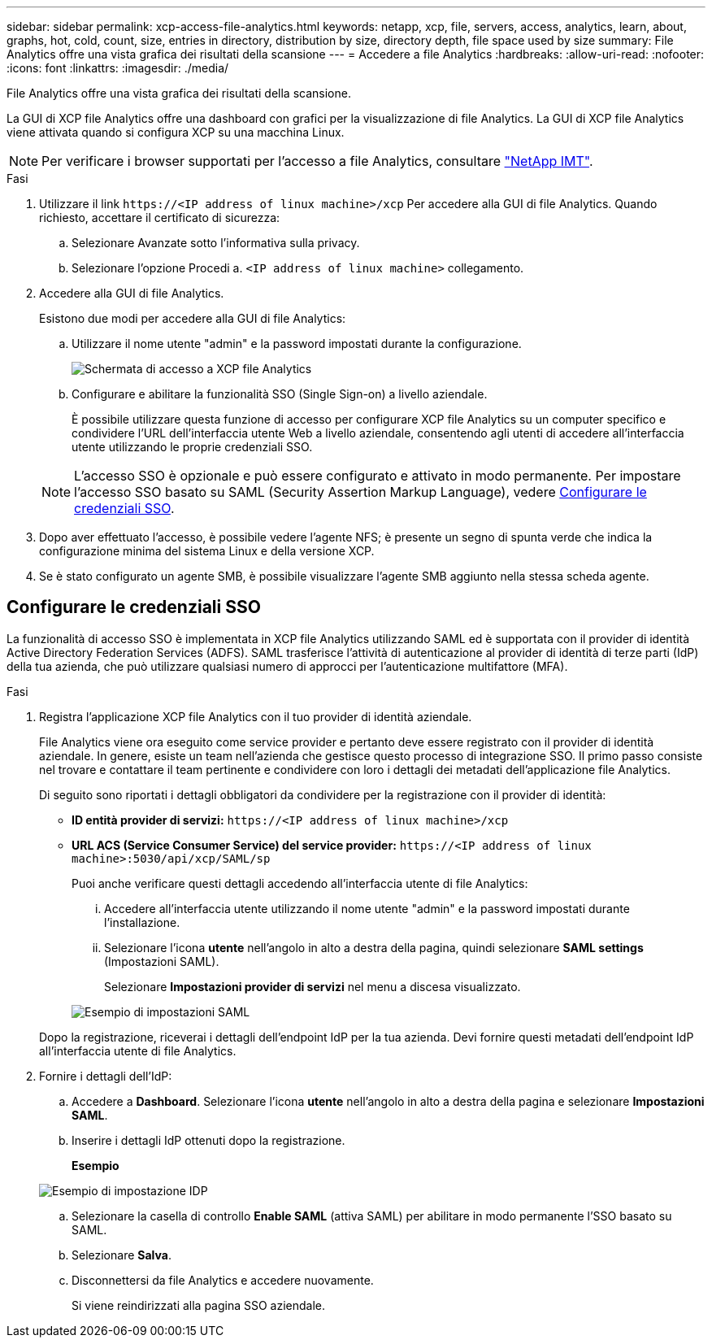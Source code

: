 ---
sidebar: sidebar 
permalink: xcp-access-file-analytics.html 
keywords: netapp, xcp, file, servers, access, analytics, learn, about, graphs, hot, cold, count, size, entries in directory, distribution by size, directory depth, file space used by size 
summary: File Analytics offre una vista grafica dei risultati della scansione 
---
= Accedere a file Analytics
:hardbreaks:
:allow-uri-read: 
:nofooter: 
:icons: font
:linkattrs: 
:imagesdir: ./media/


[role="lead"]
File Analytics offre una vista grafica dei risultati della scansione.

La GUI di XCP file Analytics offre una dashboard con grafici per la visualizzazione di file Analytics. La GUI di XCP file Analytics viene attivata quando si configura XCP su una macchina Linux.


NOTE: Per verificare i browser supportati per l'accesso a file Analytics, consultare link:https://mysupport.netapp.com/matrix/["NetApp IMT"^].

.Fasi
. Utilizzare il link `\https://<IP address of linux machine>/xcp` Per accedere alla GUI di file Analytics. Quando richiesto, accettare il certificato di sicurezza:
+
.. Selezionare Avanzate sotto l'informativa sulla privacy.
.. Selezionare l'opzione Procedi a. `<IP address of linux machine>` collegamento.


. Accedere alla GUI di file Analytics.
+
Esistono due modi per accedere alla GUI di file Analytics:

+
.. Utilizzare il nome utente "admin" e la password impostati durante la configurazione.
+
image:xcp_image2.png["Schermata di accesso a XCP file Analytics"]

.. Configurare e abilitare la funzionalità SSO (Single Sign-on) a livello aziendale.
+
È possibile utilizzare questa funzione di accesso per configurare XCP file Analytics su un computer specifico e condividere l'URL dell'interfaccia utente Web a livello aziendale, consentendo agli utenti di accedere all'interfaccia utente utilizzando le proprie credenziali SSO.

+

NOTE: L'accesso SSO è opzionale e può essere configurato e attivato in modo permanente. Per impostare l'accesso SSO basato su SAML (Security Assertion Markup Language), vedere <<Configurare le credenziali SSO>>.



. Dopo aver effettuato l'accesso, è possibile vedere l'agente NFS; è presente un segno di spunta verde che indica la configurazione minima del sistema Linux e della versione XCP.
. Se è stato configurato un agente SMB, è possibile visualizzare l'agente SMB aggiunto nella stessa scheda agente.




== Configurare le credenziali SSO

La funzionalità di accesso SSO è implementata in XCP file Analytics utilizzando SAML ed è supportata con il provider di identità Active Directory Federation Services (ADFS). SAML trasferisce l'attività di autenticazione al provider di identità di terze parti (IdP) della tua azienda, che può utilizzare qualsiasi numero di approcci per l'autenticazione multifattore (MFA).

.Fasi
. Registra l'applicazione XCP file Analytics con il tuo provider di identità aziendale.
+
File Analytics viene ora eseguito come service provider e pertanto deve essere registrato con il provider di identità aziendale. In genere, esiste un team nell'azienda che gestisce questo processo di integrazione SSO. Il primo passo consiste nel trovare e contattare il team pertinente e condividere con loro i dettagli dei metadati dell'applicazione file Analytics.

+
Di seguito sono riportati i dettagli obbligatori da condividere per la registrazione con il provider di identità:

+
** *ID entità provider di servizi:* `\https://<IP address of linux machine>/xcp`
** *URL ACS (Service Consumer Service) del service provider:* `\https://<IP address of linux machine>:5030/api/xcp/SAML/sp`
+
Puoi anche verificare questi dettagli accedendo all'interfaccia utente di file Analytics:

+
... Accedere all'interfaccia utente utilizzando il nome utente "admin" e la password impostati durante l'installazione.
... Selezionare l'icona *utente* nell'angolo in alto a destra della pagina, quindi selezionare *SAML settings* (Impostazioni SAML).
+
Selezionare *Impostazioni provider di servizi* nel menu a discesa visualizzato.

+
image:xcp_image18.png["Esempio di impostazioni SAML"]

+
Dopo la registrazione, riceverai i dettagli dell'endpoint IdP per la tua azienda. Devi fornire questi metadati dell'endpoint IdP all'interfaccia utente di file Analytics.





. Fornire i dettagli dell'IdP:
+
.. Accedere a *Dashboard*. Selezionare l'icona *utente* nell'angolo in alto a destra della pagina e selezionare *Impostazioni SAML*.
.. Inserire i dettagli IdP ottenuti dopo la registrazione.
+
*Esempio*

+
image:xcp_image19.png["Esempio di impostazione IDP"]

.. Selezionare la casella di controllo *Enable SAML* (attiva SAML) per abilitare in modo permanente l'SSO basato su SAML.
.. Selezionare *Salva*.
.. Disconnettersi da file Analytics e accedere nuovamente.
+
Si viene reindirizzati alla pagina SSO aziendale.




